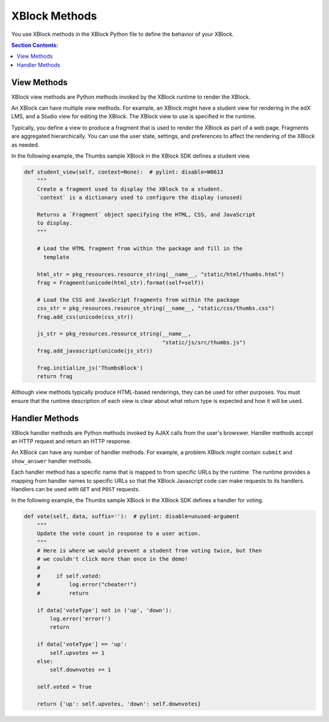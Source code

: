 ####################
XBlock Methods
####################

You use XBlock methods in the XBlock Python file to define the behavior of your
XBlock.

.. contents:: Section Contents:
 :local:
 :depth: 1
   
***************
View Methods
***************

XBlock view methods are Python methods invoked by the XBlock runtime to render
the XBlock.

An XBlock can have multiple view methods. For example, an XBlock might have a
student view for rendering in the edX LMS, and a Studio view for editing the
XBlock. The XBlock view to use is specified in the runtime.

Typically, you define a view to produce a fragment that is used to render the
XBlock as part of a web page. Fragments are aggregated hierarchically. You can
use the user state, settings, and preferences to affect the rendering of the
XBlock as needed. 

In the following example, the Thumbs sample XBlock in the XBlock SDK defines a
student view.

.. code-block:: python

    def student_view(self, context=None):  # pylint: disable=W0613
        """
        Create a fragment used to display the XBlock to a student.
        `context` is a dictionary used to configure the display (unused)

        Returns a `Fragment` object specifying the HTML, CSS, and JavaScript
        to display.
        """

        # Load the HTML fragment from within the package and fill in the
          template

        html_str = pkg_resources.resource_string(__name__, "static/html/thumbs.html")
        frag = Fragment(unicode(html_str).format(self=self))

        # Load the CSS and JavaScript fragments from within the package
        css_str = pkg_resources.resource_string(__name__, "static/css/thumbs.css")
        frag.add_css(unicode(css_str))

        js_str = pkg_resources.resource_string(__name__,
                                               "static/js/src/thumbs.js")
        frag.add_javascript(unicode(js_str))

        frag.initialize_js('ThumbsBlock')
        return frag


Although view methods typically produce HTML-based renderings, they can be used
for other purposes. You must ensure that the runtime description of each view
is clear about what return type is expected and how it will be used.

***************
Handler Methods
***************

XBlock handler methods are Python methods invoked by AJAX calls from the user's
browswer. Handler methods accept an HTTP request and return an HTTP response.

An XBlock can have any number of handler methods. For example, a problem XBlock
might contain ``submit`` and ``show_answer`` handler methods.

Each handler method has a specific name that is mapped to from specific URLs by
the runtime. The runtime provides a mapping from handler names to specific URLs
so that the XBlock Javascript code can make requests to its handlers. Handlers
can be used with ``GET`` and ``POST`` requests.

In the following example, the Thumbs sample XBlock in the XBlock SDK defines a
handler for voting.

.. code-block:: python

    def vote(self, data, suffix=''):  # pylint: disable=unused-argument
        """
        Update the vote count in response to a user action.
        """
        # Here is where we would prevent a student from voting twice, but then
        # we couldn't click more than once in the demo!
        #
        #     if self.voted:
        #         log.error("cheater!")
        #         return

        if data['voteType'] not in ('up', 'down'):
            log.error('error!')
            return

        if data['voteType'] == 'up':
            self.upvotes += 1
        else:
            self.downvotes += 1

        self.voted = True

        return {'up': self.upvotes, 'down': self.downvotes}
